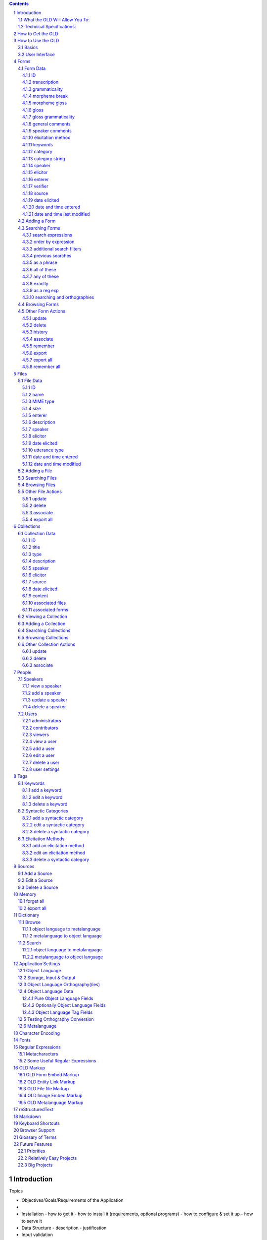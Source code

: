 .. contents::

.. sectnum::


Introduction
================================================================================

Topics

- Objectives/Goals/Requirements of the Application
- 
- Installation
  - how to get it
  - how to install it (requirements, optional programs)
  - how to configure & set it up
  - how to serve it
- Data Structure
  - description
  - justification
- Input validation
- Data Processing
  - lexical-phrasal form referencing
  - collection-collection referencing
  - image & audio manipulation
  - phonologies, morphologies, corpora & parsers


The Online Linguistic Database (OLD, v. 1.0) is a program for creating web
services that facilitate the collaborative storing, searching and processing of
linguistic fieldwork data.

This document will be of use to anyone wishing to understand the inner workings
of the OLD.  It will be useful, in particular, to (a) system administrators who
want to know how to acquire, configure, install and serve an OLD web service as
well as (b) developers who want to contribute to the code or create user-facing
applications that interact with OLD web services.  Developers will also benefit
from reading the `API`_ documentation.  End users who wish to know more about
the data structures of the OLD or its linguistic analysis and language
processing components will also find this guide helpful.

End users of an OLD-based system will typically interact with an OLD web service not directly
but via a browser-based (or other) application.

An OLD web service is, at its core, a database with a particular schema (data
structure) and an interface for interacting with the data stored in the database.
The features of the OLD include user authentication and authorization, input
validation, data processing and search.

The OLD exposes REST-ful interface styled on the Atom Publishing Protocol.  This
means that all of the "resources" of the OLD (e.g., forms, files, collections,
sources, users, syntactic categories, etc.) are **c**\ reated, **r**\ ead,
**u**\ pdated and **d**\ eleted in a standard way.  The HTTP protocol defines a
small set of "methods" for classifying requests to web servers; relevant to us
here are the POST, GET, PUT and DELETE methods.  Requests to create a new
resource use the POST method, read requests use the GET method, update requests
the PUT method and delete requests the DELETE method.  The table below
illustrates this pattern for the forms resource.

+-------------+----------------+----------------------------------+---------------------------+
| HTTP Method | URL            | Effect                           | Parameters                |
+=============+================+==================================+===========================+
| POST        | /forms         | Create a new form                | JSON object               |
+-------------+----------------+----------------------------------+---------------------------+
| GET         | /forms         | Read all forms                   | optional GET params       |
+-------------+----------------+----------------------------------+---------------------------+
| GET         | /forms/id      | Read form with id=id             |                           |
+-------------+----------------+----------------------------------+---------------------------+
| GET         | /forms/new     | Get data for creating a new form | optional GET params       |
+-------------+----------------+----------------------------------+---------------------------+
| GET         | /forms/id/edit | Get data for editing form id     | optional GET params       |
+-------------+----------------+----------------------------------+---------------------------+
| PUT         | /forms/id      | Update form with id=id           | JSON object               |
+-------------+----------------+----------------------------------+---------------------------+
| DELETE      | /forms/id      | Delete form with id=id           |                           |
+-------------+----------------+----------------------------------+---------------------------+

Assuming an OLD web service served at http://www.xyz-old.org, an HTTP request to
http://www.xyz-old.org/forms with method POST would result in the system
attempting to create a new linguistic form in the database using the data passed
as JavaScript Object Notation (JSON) in the body of the request.  If the input
data are valid, the system will respond with a JSON representation of the form
with additional (server-generated) attributes (e.g., datetimeModified) included.
If the input data are invalid (or if the user was not authorized to create a
form or some other error occured), the system will respond with an HTTP error
status code and a JSON object in the response body that gives more information
about the error.

As a general rule, the OLD communicates via JSON.  JSON is a widely-used
standard for converting certain data types and (nested) data structures to and from
strings.  Strings, numbers, arrays (lists) and associative arrays (dictionaries)
can all be serialized to a JSON string.  For example, a Python dictionary, i.e.,
a set of key/value pairs such as `{'transcription': 'dog', 'gloss': 'chien'}`
when converted to JSON would be `'{"transcription": "dog", "gloss": "chien"}'`.
In most cases, when an OLD web service requires user input, that input will be
expected to be JSON in the request body.  (In contrast to POST, PUT and DELETE
requests, HTTP GET requests do not, canonically, possess contentful request
bodies; therefore, when optional parameters are permissible on such requests,
the OLD will expect GET parameters in the URL string.)

The application logic of the OLD is written in Python (2.6).  The system uses
the Pylons (1.0) web framework.  Pylons facilitates parsing of HTTP requests and
generation of HTTP responses.  It advocates a Model-View-Controller architecture
where, in the context of the OLD, each resource possesses a model, which governs
the storage and retrieval of a persisted object or resource (e.g., a linguistic
form), as well as a controller, which generates responses to user requests, i.e.,
controls authentication, input validation, data processing, etc.

OLD objects are stored in a relational database.  The system has been tested on
both MySQL and SQLite, though the latter is not suited to a concurrent multi-
user production environment.  The system uses SQLAlchemy (a python module) to
map Python objects to relational database tables.  The FormEncode Python module
is used to validate user input.

The OLD prescribes a particular data structure for organizing linguistic
fieldwork data.  The three core objects are forms, files and collections.  In
brief, forms are textual representations of language data (e.g., morphemes,
words, phrases, sentences)



The OLD prescribes a particular
data structure or schema for linguistic fieldwork data; it validates user input
against that schema and

A web service is a web-based application
that, unlike a traditional web application, does not require a particular user
interface.  An OLD web service can be accessed via a browser-based application,
a traditional desktop application, an application on a mobile device, a command
line application or even another web application.  As long as the front-end
application can send and receive JSON (JavaScript Object Notation) using the
HTTP protocol and store cookies, the OLD will happily interact with it.

    Note that this is a break from previous versions of the OLD.  In versions 0.1
    through 0.2.7, the OLD was a traditional web application, i.e., it served HTML
    pages as user interface and expected user input as HTML form requests.

The OLD exposes REST-ful interface styled on the Atom Publishing Protocol.  This
means that all of the "resources" of the OLD (e.g., forms, files, collections,
sources, users, syntactic categories, etc.) are **c**\ reated, **r**\ ead,
**u**\ pdated and **d**\ eleted in the same way.  The HTTP protocol defines a
small set of "methods" for classifying requests to web servers; relevant to us
here are the POST, GET, PUT and DELETE methods.  Requests to create a new
resource use the POST method, read requests use the GET method, update requests
the PUT method and delete requests the DELETE method.  The table below
illustrates this pattern for the forms resource.

+-------------+----------------+----------------------------------+---------------------------+
| HTTP Method | URL            | Effect                           | Parameters                |
+=============+================+==================================+===========================+
| POST        | /forms         | Create a new form                | JSON object               |
+-------------+----------------+----------------------------------+---------------------------+
| GET         | /forms         | Read all forms                   | optional GET params       |
+-------------+----------------+----------------------------------+---------------------------+
| GET         | /forms/id      | Read form with id=id             |                           |
+-------------+----------------+----------------------------------+---------------------------+
| GET         | /forms/new     | Get data for creating a new form | optional GET params       |
+-------------+----------------+----------------------------------+---------------------------+
| GET         | /forms/id/edit | Get data for editing form id     | optional GET params       |
+-------------+----------------+----------------------------------+---------------------------+
| PUT         | /forms/id      | Update form with id=id           | JSON object               |
+-------------+----------------+----------------------------------+---------------------------+
| DELETE      | /forms/id      | Delete form with id=id           |                           |
+-------------+----------------+----------------------------------+---------------------------+






The OLD is a Python/Pylons program that 

The OLD is a web application designed to be used by a group of individuals in
order to document, analyze and learn a particular natural language.

As a linguistics PhD student whose research involves the documentation and
analysis of understudied languages, I was originally motivated to create the
OLD because I saw a lack of open source, cross-platform and multi-user database
applications suitable for documenting linguistic data.  The OLD is my effort to
fill that void.

What the OLD Will Allow You To:
-------------------------------

- build a collaborative and ever-growing online database of linguistic data on a
  particular language
- create a dictionary-like interface to your language data
- organize your linguistic data into an intelligent structure
- perform powerful searches on your data, utilizing regular expressions and
  boolean operators with multiple restrictors on multiple fields
- export data to a variety of formats (plain text, XML, LaTeX)
- incorporate non-textual data types (audio/video/images as recordings or
  stimuli) and specify the relationships between textual and non-textual data
  types
- document multi-sentence texts such as stories or records of elicitations
- collaborate and share data with other researchers authorized to use your OLD
  application
- control access to your data via password-protected accounts for registered
  users

Technical Specifications:
-------------------------

- programming language is Python (2.6), using the Pylons (0.9.7) web framework
- model is a relational database (usually MySQL or SQLite) abstracted by
  SQLAlchemy
- user interface is HTML, CSS and Javascript


How to Get the OLD
==================

The OLD is open source software licensed under the GPL.  That means you can
download it, use it and alter its source code, but you cannot sell it for profit.

The web page of the OLD is www.onlinelinguisticdatabase.org_ and the source code
is hosted on Google Code's Project Hosting
(`code.google.com/p/onlinelinguisticdatabase`_).

In order to create an OLD application, you must download the OLD, install it
on a server and customize it to suit the requirements of your language.  It is
possible to install the OLD on, and run/test it from, your own computer without
the need for a server.

The OLD web page provides instructions on downloading the OLD and setting up a
language-specific OLD application.


How to Use the OLD
==================

This section describes how to use an OLD application, i.e., how to add,
structure, search for, export, and otherwise interact with language data.

Basics
------

At the heart of the OLD are three types of entity: Forms, Files and Collections.

..  figure:: /images/OLD_structure.jpg
    :width: 500 px
    :alt: the three entities of the OLD

    The three entities of the OLD

A Form is a morpheme, word, phrase or sentence of the object language.  Forms
minimally consist of a transcription and a gloss (i.e., translation in the
metalanguage).  Optional data include a morphemic analysis, general comments,
date elicited, etc.  As the diagram indicates, a Form may be associated to
(i.e., reference or point to) one or more Files (see below).

A File is an audio, image, video, or text file.  A File could represent a
recording of an utterance, a depiction of a context, or a stimulus used in
elicitation.

A Collection is an ordered list of Forms.  A Collection might represent a story
or a record of an elicitation or any other multi-sentence (and therefore
multi-Form) piece of discourse.  Like a Form, a Collection can be associated
to one or more Files.

Interacting with an OLD application typically involves creating, searching for
or updating a Form, File or Collection.  Other common actions include adding or
modifying people (users or speakers), tags (keywords, syntactic categories or
elicitation methods) or sources.


User Interface
--------------

The primary menu contains the database, dictionary, help and settings options.

The contents of the secondary menu depend on the currently active primary menu
option.  When the database option is active in the primary menu, the secondary
menu contains the people, tags, sources and memory options.  When the dictionary
option is active, the secondary menu contains browse and search options.  The
help and settings primary menu options make the secondary menu disappear.

The side menu contains links to common actions on OLD entities, namely adding
and searching for Forms, Files and Collections.

..  figure:: /images/OLD_interface.png
    :width: 500 px
    :alt: the basic OLD interface

    The basic OLD interface


Forms
=====

As stated above, a Form is a grouping of data that are about a morpheme, word,
phrase or sentence of the object language.

Form Data
---------

This subsection describes the types of data that comprise a Form.  In the
context of the relational database model, these types of data are the columns of
the Form table.

ID
++

The ID is a unique integer assigned by the RDBMS to each Form upon creation.
Knowing the ID of a Form comes in handy when you want to associate that Form to
a Collection.  It is also good to know for when you want to quickly access a
Form.

For example, enter "domain_name/form/view/11" (where
"domain_name" is your OLD application's domain name, e.g., "www.old.org") in
your browser's address bar to view form with ID 11.

You can also enter a comma-separated list of Form IDs to quickly access several
Forms: "domain_name/form/view/11,12,13,14"

transcription
+++++++++++++

The transcription is a textual representation of the sound of a Form.

A transcription is an object language string and as such it should be written
using the graphs of the input orthography.  (If not specified in the current
user's settings, the input orthography is the default input orthography
specified in the application settings.)  Before being stored in the database,
the transcription will be converted from the input orthography to the
storage orthography.

The recommended position of the transcription along the "broad-narrow"
"phonetic/phonemic" spectrum should be stated in your particular OLD
application's help section.

A multi-sentence discourse should not be entered as a single form, but as
multiple Forms, grouped together and ordered into a Collection.

It is recommended that transcriptions contain only the following (strings of)
characters:

- graphs from the input orthography
- standard punctuation: " ' ( ) ! ? , ; :

(In future versions of the OLD, functionality may be created that
would output a warning after, or even disallow, entry of transcriptions
violating these conditions.)

grammaticality
++++++++++++++

The grammaticality indicates whether a particular object language Form is
grammatical (), ungrammatical ('\*') or questionable ('?').  (Either more
grammaticality options should be added as standard or
administrators/contributors should be able to customize the forced-choice
grammaticality field.)

When adding a Form, grammaticality judgments should not be indicated in the text
of the transcription.  Instead, use the forced choice select field to the left
of the transcription input field.

morpheme break
++++++++++++++

The morpheme break field contains a morphological analysis of the form.  The
system is currently preset to expect '-' and '=' as morpheme delimiters and ' '
as the word delimiter, but this could/should be made customizable on an
application-specific basis.

The morpheme break field may or may not be specified as an object language
string field.  Such specification is made by administrators in the application
settings page.  If the morpheme break field is set up as an object language
string field, then morpheme break input will be converted to the storage
orthography for storage and converted to the output orthography for display
(just like the data in the transcription field.)  If the morpheme break field is
not set up as an object language string field, then no conversion will be
applied.

Whenever a Form is entered or updated, the OLD attempts to identify all of that
Form's morpheme-gloss pairs and searches for matches in existing Forms.  If one
or more matches are found, then the morpheme and its gloss are displayed as HTML
links the match(es).  This allows users to immediately see the extent to which
their morphological analyses are consistent with the rest of the data in the
system.

To understand this morphological linking in detail, imagine an OLD application
containing the following two Forms:

==============  ==============
ID              1
transcription   chien
morpheme break  chien
morpheme gloss  dog
gloss           dog, mutt
==============  ==============

==============  ==============
ID              2
transcription   s
morpheme break  s
morpheme gloss  plrl
gloss           plural marker
==============  ==============

Now, when the following Form is entered,

==============  ==============
transcription   chiens
morpheme break  chien-s
morpheme gloss  dog-PL
gloss           dogs
==============  ==============

the system identifies the following morpheme-gloss pairs ('chien'-'dog' and
's'-'PL').  It first searches the database for a Form with 'chien' as its
morpheme break value and 'dog' as its morpheme gloss value.  It finds such a
match in Form 1 and as a result it displays both 'chien' and 'dog' in our newly
entered Form as links to Form 1.  The link is displayed in blue font to indicate
a perfect match.

Its second search is for a Form with 's' as its morpheme break value and 'PL' as
its morpheme gloss value.  A match is found in Form 2, but it is partial because
the morpheme gloss value of Form 2 is 'plrl' and not 'PL'.  Therefore, 's' in
our new Form will be displayed as a green link (green to indicate a partial
match) to Form 2 and 'PL' will not be displayed as a link.

morpheme gloss
++++++++++++++

The morpheme gloss field should contain a gloss in the metalanguage for each
object language morpheme listed in the morpheme break field.  The same
delimiters should be used between the morpheme glosses as were used between the
morphemes in the morpheme break line.

Researchers of an OLD application might want to work toward a consensus on how
morphemes should be glossed.

Morpheme glosses will be displayed as links to matching Forms in the manner
described above in the section on morpheme breaks.

gloss
+++++

The gloss is a translation of the Form into the metalanguage.  When the Form
represents a spatio-temporally located utterance, whenever possible the gloss
should be something that the speaker offered, or would at least consent to, as a
translation.

The OLD allows multiple (up to four) glosses for a single Form.  Each gloss has
its own gloss grammaticality field.  This makes it possible to document a Form
as compatible with certain glosses but not with others.  For example, a form
about the French word 'banque' might have 'bank (financial institutition)' as
its first gloss and '\*riverbank' as its second gloss.

gloss grammaticality
++++++++++++++++++++

As discussed in the gloss section above, each gloss may have its own
grammaticality.  This grammaticality indicates the acceptability of the Form
with a particular translation into the metalanguage.  At present, the OLD allows
three choices: compatible (''), incompatible ('\*') and questionable ('?').

general comments
++++++++++++++++

The general comments field is intended to contain notes pertaining to the Form
in question.  If you don't know where else to document something about a Form,
enter it in the general comments field.

speaker comments
++++++++++++++++

The speaker comments field is intended to contain quotations (or paraphrases)
from the speaker of a particular Form.  Often a comment from the speaker is
not appropriate as a gloss yet it contains valuable information about some
aspect of the Form.

elicitation method
++++++++++++++++++

The elicitation method refers to the means via which a particular Form was
obtained.  Often, for example, it is useful to know whether the speaker
translated a metalanguage utterance of the elicitor, or described a visually
represented context or judged the grammaticality of an object language utterance
made by the elicitor, or whether the Form was obtained in some other manner.

The elicitation method field is a forced-choice user-populated field.  That is,
researchers must choose from a list of possible elicitation methods, but that
list can be modified by researchers.  By default there are no elicitation
methods predefined by an OLD application.  Users must click on "database" in the
primary menu and then "tags" in the secondary menu in order to add (or possibly
update) the list of elicitation methods.  (See the elicitation methods section).
The intention behind forced-choice user-populated fields is to encourage intra-
and inter-user consistency.

keywords
++++++++

Keywords provide users with a general-purpose way of tagging Forms.  A single
Form may be associated to zero, one or many keywords.  Keywords are defined by
users of the OLD application in question.  Click on "database" in the primary
menu and then "tags" in the secondary menu to add new keywords. 

category
++++++++

The category refers to the syntactic or morphological category of the Form.
Like elicitation method, category is a forced-choice user-populated field which
is initially empty in a new OLD application.  Researchers can add new categories
(e.g., S, N, V, A, Adv, etc.) by clicking on "database" in the primary menu and
"tags" in the secondary menu.  (See the category section.)

category string
+++++++++++++++

The category string is a string representing the morpho-syntactic categories of
the morphemes within the Form.  This string is generated by the system based on
the morpheme break and morpheme gloss data entered by the user.  For example,
suppose that the following form has just been entered.

==============  ==============
transcription   chiens
morpheme break  chien-s
morpheme gloss  dog-PL
gloss           dogs
==============  ==============

Suppose further that when the system searches for the morpheme-gloss pairs
'chien'-'dog' and 's'-'PL' it finds and exact match for each.  In that scenario,
the categories of the 'chien'-'dog' and 's'-'PL' Forms (lets say they are 'N'
and 'Agr') will be used to generate the category string of 'chiens' and the
result will be 'N-Agr'.

When an OLD application contains many Forms whose morpheme break and morpheme
gloss fields are consistent with the system's own lexical Forms, many category
strings will be generated.  When this is the case, users can search the category
strings to reveal high-level morpho-syntactic patterns.

speaker
+++++++

The speaker is the individual who uttered the object language token that the
Form represents.  To view the list of speakers documented in an OLD application,
click on "database" in the primary menu and "people" in the secondary menu.
Both administrators and contributors may add new speakers to the system (see the
speaker section).

elicitor
++++++++

The elicitor is the researcher who elicited the Form, that is, the person who
recorded and/or transcribed the utterance of a speaker.  Entering an elicitor
involves choosing from a list of people registered as researchers for the OLD
application in question.  To view the list of registered researchers of an OLD
application, click on "database" in the primary menu and "people" in the
secondary menu.

enterer
+++++++

The enterer field is automatically populated with the name of the OLD researcher
who is adding the Form.  In order to add a Form, a person must be logged in to
the OLD application.

verifier
++++++++

The verifier of a Form is another (perhaps more experienced) researcher who has
already elicited a near-identical utterance and wants to indicate her agreement
about the accuracy of the first researcher's documentation of that utterance.
(The verifier field might be seldom used in practice...)

source
++++++

This category refers to the textual source of a Form, if applicable.
Researchers can add new sources by clicking on "database" in the primary menu
and "sources" in the secondary menu.

date elicited
+++++++++++++

The date when the Form was elicited (if applicable) is documented in the date
elicited field in mm/dd/yyyy format.

date and time entered
+++++++++++++++++++++

The date and time when the Form was entered into the OLD application is
automatically generated upon entry by the system.

date and time last modified
+++++++++++++++++++++++++++

The date and time when the Form was last updated (modified) is automatically
generated by the system during each update.


Adding a Form
-------------

To add a Form, click on "add" under "forms" in the side menu or use the keyboard
shortcut "a".

Users can press the tab button to focus each of the fields in top-to-bottom,
left-to-right order.  If more than one gloss needs to be added, click on the "+"
button to the right of the first visible gloss field.  The only mandatory fields
are the transcription and gloss fields.  Once all necessary data has been
entered, click the "Add Form" button at the bottom of the page.
 
Some general guidelines for entering Forms:

- in the transcription field, only use the characters (or character sequences)
  specified in the input orthography (plus standard punctuation).  Remember,
  a user can specify her own input orthography and said orthography may differ
  from the system-wide default input orthography.
- in the morpheme break field, only use the characters (or character sequences)
  specified in the input orthography of your OLD application plus standard
  punctuation and morpheme delimiters.  (This assumes your OLD application is
  treating morpheme break data as strings of the object language; see the XXX
  section for details.)
- try to be consistent in your transcriptions, your spelling of morphemes and
  your spelling of glosses, if not with the practice of other users, then at
  least with your own past practice; such consistency will help you (and others)
  to find quickly the data you need
- if you forget how a morpheme or gloss has been transcribed, open a Form search
  page in a new browser window/tab and search for your morpheme/gloss to find
  out past spellings (hint: it is often useful to have serveral OLD browser tabs
  open at once)
  
What to do if the database already contains a Form very similar to the one you
are about to add:

- if your Form represents a recording of an utterance event, it is usually best
  to enter your Form despite the quasi-duplication it will cause
- if your Form represents an abstraction (e.g., a morpheme or word), then it is
  usually best to not enter a duplicate Form


Searching Forms
---------------

The OLD allows you to perform powerful searches on your Form data.  The
screenshot below shows the OLD Form search page.

..  figure:: /images/OLD_form_search.png
    :width: 500 px
    :alt: screenshot of the OLD Form search page

    The standard OLD Form search page

search expressions
++++++++++++++++++

Users can enter one or two search expressions and these expressions can be
coordinated via conjunction ('and'), disjunction ('or') or negated conjunction
('and not').

Each search expressions is comprised of (i) a text input field (ii) a search
type select field and (iii) a search location select field.

The text input field is where one enters the pattern that the result data must
match.

The search type select field indicates the way in which the search is to
be implemented.  The search type options are 'as a phrase', 'all of these',
'any of these', 'as a reg exp' and 'exactly'.  These will be discussed in more
detail below.

The search location select field lists options for where (i.e., which column of
the Form table) the system should look to match the pattern.  The search
location options are 'transcription', 'gloss', 'morpheme break', 'morpheme
gloss', 'general comments', 'speaker comments', 'syntactic category string' and
'ID'.

order by expression
+++++++++++++++++++

The order by expression allows one to state the order in which the matching
results should be returned.  One thing to note about the order by expression is
that it will (probably) not order your results according to the order of graphs
in the orthography specified in your OLD application settings.  The order by
expression uses the code points (in utf-8 encoding) of the characters in order
to determine order.  If your orthography contains characters outside of the 26
standard English ones, then the code points of those characters will likely be
quite high and those characters will be understood by the system as coming after
'z'.

additional search filters
+++++++++++++++++++++++++

Additional search filters can be added to your search by clicking on the '+'
button next to 'additional search filters'.  Here one can further refine a
Form search by putting conditions on the speaker, elicitor, enterer, verifier,
source, grammaticality, gloss grammaticality, elicitation method, (syntactic)
category, keywords, date elicited, date entered and/or date modified.

previous searches
+++++++++++++++++

One can repeat or make modifications to a previous search by clicking
on the "previous searches" button at the bottom of the Form search page.  The
OLD keeps a record of each user's last ten searches and displays them when this
button is clicked.  When a past search is clicked, the search Form is returned
with the appropriate fields set so that clicking "Search Forms" will repeat the
search.  This functionality is good for repeating searches as well as for making
modifications to previous searches without having to re-enter all the search
criteria.

The following subsections describe how to use each of the different search types
available in a search expression.

as a phrase
+++++++++++

The 'as a phrase' search type option causes the system to return all forms where
the search location contains the specified search term as a substring.  Thus,
searching for the pattern 'the' as a phrase in the transcription field will
return all Forms where the string 'the' is in the transcription, e.g., 'the
dog', 'they left', 'another thing', etc.

all of these
++++++++++++

The 'all of these' search type option causes the search pattern to be split by
whitespace into sub-patterns and returns all Forms where the chosen location
contains all of the sub-patterns.  For example, searching for 'the and' with the
'all of these' search type option in the transcription field will return all
Forms where both 'the' and 'and' are in the transcription, e.g., 'the sand',
'the cat and the dog', 'Mandy hit her brother', etc.

any of these
++++++++++++

The 'any of these' search type option causes the search pattern to be split by
whitespace into sub-patterns and returns all Forms where the chosen location
contains any of the sub-patterns.  For example, searching for 'the and' with the
'any of these' search type option in the transcription field will return all
Forms where either 'the' and 'and' are in the transcription, e.g., 'the dog',
'Mandy ran', 'John and Mary smiled', 'other people', etc.

exactly
+++++++

The 'exactly' search type option returns all Forms where the selected search
location contains nothing but the search pattern.  For example, searching for
'dog' in the transcription with 'exactly' as the search type option will return
all Forms where the transcription value contains the string 'dog' and nothing
else.

as a reg exp
++++++++++++

The 'as a reg exp' search type option causes the search term to be interpreted
as a regular expression.  Regular expressions use a certain syntax which allows
you to specify complex patterns.  For example, using regular expressions one
could search for the word 'the' and avoid matching 'other' or 'they' or one
could search for strings that begin with 't'.  Regular expression searches are
very powerful but require learning a bit of the regular expression syntax.  See
the `Regular Expressions`_ section for more details.

searching and orthographies
+++++++++++++++++++++++++++

The text input of a search expression whose location is transcription (or
morpheme break, depending on the system settings) will be converted from the
input orthography to the storage orthography before the query is performed.


Browsing Forms
--------------

There are two ways to browse all forms:

1. Click on "forms" in the side menu.  This will return all Forms in the
   database, ordered by transcription ascending.

2. Enter an empty search, i.e., just go to the Form search page and hit enter
   or click on "Search Forms".  This method allows you to change the default
   ordering

(You can also browse forms via the dictionary interface to the database (see the
Dictionary_ section).  However, the dictionary lists only those Forms whose
transcriptions contain no white space.)

Other Form Actions
------------------

Beneath each Form are six buttons used to perform actions related to that Form:
'update', 'delete', 'history', 'associate', 'remember' and 'export'.

..  figure:: /images/OLD_form_example.png
    :width: 500 px
    :alt: example of how an OLD Form is displayed

    An example Form showing the six action buttons

update
++++++

Clicking on the update button brings up the update Form page which looks almost
identical to the add Form page except that the fields are populated with values.

Before a Form is updated, it is first saved in a form_backup table of the
database.  This means that all versions of a Form are recorded.  The history
button (see below) allows one to view the previous versions of a Form.

delete
++++++

The delete button deletes a Form, i.e., removes it from the form table of the
database.  If one clicks the delete button, a confirm dialog appears in order to
ensure that Forms are not mistakenly deleted.

As with the update action, before a Form is deleted it is saved in the
form_backup table of the database.  This means that a mistakenly deleted Form
can be restored.  (But this requires advanced knowledge of the system...)

history
+++++++

The history button reveals the Form followed by its previous versions, ordered
by newest to oldest.  Thus, if a Form has been changed, one can see how it used
to be and change it back if desired.

(It might be useful to have "revert" buttons next to each previous version.  It
might also be useful to use string comparisons and highlighting to illustrate
the exact nature of the changes.)

associate
+++++++++

The associate button directs to the associate Form page which allows one to
associate the Form to one or more Files by entering one or more comma-separated
File IDs in a text input field.  Associated Files appear beneath the Form
data when the Form is displayed.

remember
++++++++

Clicking the remember button causes the Form to be remembered in the current
user's Memory.  Memory is simply a user-specific ordered list of references to
Forms.  See the Memory_ section.

export
++++++

The export button brings up the export options page.  This page provides a
number of export types.  At the time of writing, there are these 7:

1. transcription only (.txt)
2. transcription and gloss
3. interlinear gloss text
4. interlinear gloss text +
5. tab-delimited: everything
6. XeLaTeX IGT (Covington)
7. XeLaTeX IGT (Covington) +
8. XeLaTeX IGT (Covington) ++

Choosing an option and clicking "Export" will generate an export file and return
the export complete page with a link for downloading your generated export file.

New export options can be created with a minimal amount of coding.  Let the
developer know what kind of export file you want to generate and he may try to
implement it.  (Better yet, study the lib/exporter.py module and write your
own exporter object based on the examples therein -- and don't forget to share.)

export all
++++++++++

When the results of a Form search are displayed, an 'export all' button appears
in the upper left portion of the page.  Clicking this button brings up the
export page where one can choose the export type (see above).  Export all works
just like export except that in this case the output can contain data from more
than one Form.

remember all
++++++++++++

When the results of a Form search are displayed, a 'remember all' button appears
in the upper left portion of the page.  Clicking this button will put all the
search results into the current user's memory (see Memory_)


Files
=====

An OLD File is a grouping of data about a digital file.  The file is uploaded to
an OLD application and data about the file (such as its name, type and size) are
inferred in the process.  Other data (such as a description) may be entered by
the user.

File Data
---------

This section describes the type of data that comprise an OLD File.

ID
++

The ID of a File is a unique integer automatically generated by the database.
Knowing the ID of a File can be useful when you want to search for it, associate
it to a Form or Collection or when you want to quickly view a certain file (just
enter enter "domain_name/file/view/1" in your browser's address bar to view the
File with ID 1).

name
++++

The name of the uploaded file becomes the name of the OLD File.  If the system
already contains a file with that name, a digit is appended to the file name and
incrememted until a unique name is arrived at.

MIME type
+++++++++

The MIME type of an OLD File is inferred from the a uploaded file.  The MIME
type is a string that indicates whether the file is text, an image, a video, a
sound file, a PDF, a Word document, etc.  For more details, see the `MIME type
Wikipedia entry`_

size
++++

The size of the OLD File is the size of the uploaded file.

enterer
+++++++

The enterer is automatically added as a reference to the user who entered the
File.

description
+++++++++++

The description is a general-purpose string of text entered by the user.  The
description might contain information about what happens on an audio/video
recording or what a certain audio/video/image stimulus was designed to elicit.

speaker
+++++++

If a File is about a recording of a linguistic event, the speaker field can be
used to indicate who was speaking the object language during the recording.

(Functionality should probably exist to associate more than one speaker to a
File...)

elicitor
++++++++

If a File is about a recording of a linguistic event, the elicitor field can be
used to indicate the researcher who was eliciting during the recording.

date elicited
+++++++++++++

If a File is about a recording of a linguistic event, the date when the
recording was made can be entered in the date elicited field in mm/dd/yyyy
format.

utterance type
++++++++++++++

If a File is about a recording of a linguistic event, then one can choose one of
the following four options for utterance type:

1. None: the type of utterance is left unspecified (the default)
2. Object Language Utterance: the recording contains only utterances of the
   object language
3. Metalanguage Utterance: the recording contains only utterances of the
   metalangauge
4. Mixed Utterance: the recording contains utterances of both the object
   language and metalanguage

(Choosing the appropriate utterance type for a File representing a recording will
be useful for certain planned OLD features, e.g., language learning games that
might play a recording of an object language utterance and have players try to
guess the meaning.)

date and time entered
+++++++++++++++++++++

When a File is added, the system automatically records the date and time the
File was entered.

date and time modified
++++++++++++++++++++++

When a File is updated, the system automatically records the date and time in
the date and time modified field.


Adding a File
-------------

To add a File, go to 'add' under 'files' in the side menu (or use the keyboard
shortcut 'q').  Adding a File requires that you upload a digital file to the OLD
application.  Just click on the 'browse' button and choose a file from your file
system. After choosing the correct file, click the 'Add File' button at
the bottom of the page.

One may also optionally add a description, specify a speaker, an elicitor, a
date elicited and/or an utterance type.

An OLD application will accept for upload digital files with the following MIME
types:

- text/plain (plain text)
- application/x-latex (LaTeX document)
- application/msword (MS Word document) 
- application/vnd.oasis.opendocument.text (Open Document Format)
- application/pdf (PDF)
- image/gif
- image/jpeg
- image/png
- audio/mpeg
- audio/ogg
- audio/x-wav
- video/mpeg
- video/mp4
- video/ogg
- video/quicktime
- video/x-ms-wmv

Searching Files
---------------

The File search page is very similar to the Form search page (see
`Searching Forms`_).  Note the following differences:

- Files and Forms have different search location options.  Currently one can
  search Files by name, description and ID.
- Files do not have previous searches functionality
- Files have different additional search filters; note in particular the
  MIME type (see `MIME type`_) and size filters

To search for a File, click on 'search' under 'files' in the side menu or use
the keyboard shortcut 'w'.


Browsing Files
--------------

To browse all Files, click on 'files' in the side menu or use the keyboard
shortcut 'r'.  To browse all Files in a particular order, perform an empty File
search and alter the order by expression as appropriate.

Other File Actions
------------------

When a File is displayed, three action buttons appear at the bottom: 'update',
'delete' and 'associate'.

..  figure:: /images/OLD_file_example.png
    :width: 500 px
    :alt: example of how an OLD File is displayed

    An example File showing the three action buttons

update
++++++

Clicking on the update button displays the File update page which looks very
similar to the File add page except that some of the fields may contain data and
the uploaded digital file cannot be changed.  Make changes and click 'Save
Changes'.

delete
++++++

The delete button will both delete the data about the File from the database as
well as remove the appropriate digital file form the OLD application's 'files'
directory.  A confirm dialog appears in order to ensure that Files are not
mistakenly deleted.

associate
+++++++++

The associate button brings up the associate File page which allows one to
associate the File to one or more Forms.  Just enter the IDs (comma-separted) of
all Forms that should be associated to the File in question.

export all
++++++++++

When the File search results are displayed, there is a button near the top left
of the page labelled 'export all'.  Clicking on this button will create an
archived folder (.zip) containing the digital files corresponding to the result
Files.  The page displayed will contain a link to the archived folder and a
listing of its contents.  Click on the link to download the archived folder.


Collections
===========

Collections represent stories, records of elicitations, conversations or any
other multi-sentence discourse.  At its core, a Collection is a set of ordered
references to OLD Forms.  A Collection may also be associated to zero or more
Files (e.g., recordings of an entire story or elicitation session).

Collection Data
---------------

ID
++

The ID is a unique integer assigned by the RDBMS to each Collection upon
creation.  Knowing the ID of a Collection comes in handy when you want to
quickly access a Collection: enter 'domain_name/collection/view/1' to view the
Collection with ID 1.

title
+++++

The title is a name for your Collection.  This field is mandatory.

type
++++

The type indicates what the Collection represents.  At present there are four
possible Collection types: story, discourse, elicitation and other.

description
+++++++++++

The description contains general-purpose textual data describing the Collection.

speaker
+++++++

If the Collection has a speaker, use this field to reference an OLD speaker for
the Collection.

elicitor
++++++++

The elicitor field references the name of the researcher who elicited the
Collection, if appropriate.

source
++++++

If the Collection is from a textual source, one should use the source field to
make the reference.

date elicited
+++++++++++++

The date the Collection was elicited in mm/dd/yyyy format.

content
+++++++

The content of the Collection is a string of text.  That string can contain the
following types of markup:

- `OLD Form Embed Markup`_
- `OLD Entity Link Markup`_
- reStructuredText_

Consider the following example Collection content::

    Elicitation About Dogs
    ======================
    
    The following sentence shows A, B and C.
    
    form[1]
    
    The above sentence was extracted from the audio recording in file(7)
    
    The following sentence shows X and Y.
    
    form[2]

    Compare this discourse to that in collection(2)
    
    The end.

The line underlined with '='s will be displayed as a level-one HTML header
and lines of text surrounded by blank lines will be displayed as HTML paragraphs
(see reStructuredText_).  Depending on the data in Forms 1 and 2, this content
will be rendered similar to below:

..  figure:: /images/OLD_collection_content.png
    :width: 500 px
    :alt: example Collection content

    Illustration of how the content of a Collection is rendered

Notice the following: 'form[71]' and 'form[72]' generate representations of the
appropriate forms; '# Elicitation About Dogs' has been rendered as a header; and
'file(7)' and 'collection(2)' have generated as links to the File 7 and
Collection 2 respectively.

When adding content to (or altering the content of) a Collection, there is a
button labelled 'insert contents of memory'.  Clicking this button will append
to the content text a list of references to each Form in the user's memory.  It
is often convenient to gather relevant Forms into memory and then save them as
a Collection using this functionality.

associated files
++++++++++++++++

Collections can be associated to zero or more Files.  To associate Files to a
Collection, use the 'associate' button that appears when a Collection is
displayed.

associated forms
++++++++++++++++

Collections can be associated to zero or more Forms.  The Forms associated to a
particular Collection are those referenced in the content field of the
Collection.

Viewing a Collection
--------------------

The content of a Collection can be displayed in three ways: long, short and
columns.  Long view displays the embedded Forms of a Collection's content just
as Forms are displayed by default, i.e., in interlinear gloss format with all of
their data visible.  Short view displays only the transcription and glosses of
embedded Forms.  Columns view is different from long and short in that the
embedded Forms are displayed but any prose or other markup is not displayed.
Columns view lists the Forms in a two-column table with the transcription on the
left and glosses on the right.


Adding a Collection
-------------------

To add a Collection, click 'add' under 'collections' in the side menu or use the
keyboard shortcut 'z'.

The only obligatory field in a Collection is the title.  Enter the data as
necessary and format the Collection content_ as described above.  Then click
"Add Collection".

Searching Collections
---------------------

To search Collections, click 'search' under 'collections' in the side menu or
use the keyboard shortcut 'x'.

Searching Collections is nearly identical to the process of searching Forms and
Files.  Refer to the `Searching Forms`_ section for more details.

Browsing Collections
--------------------

To browse all Collections, click 'collections' in the side menu or use the
keyboard shortcut 'c'.

Other Collection Actions
------------------------

When a Collection is displayed, three buttons appear: 'update', 'delete' and
'associate'.

update
++++++

The update button directs to the update Collection page which allows users to
alter the Collection's data.  Unlike with Forms, there is currently no
collection_backup table to store previous versions of Collections.

delete
++++++

The delete button destroys the Collection.  Unlike when deleting Forms, deleted
Collections are not backed up in a collection_backup table.

associate
+++++++++

The associate button allows users to associate one or more Files to the
Collection by entering a list of one or more comma-delimited File IDs.


People
======

The 'people' section lists information about the OLD entities representing
individuals, i.e., speakers and users.  To view the people of an OLD
application, click 'database' in the primary menu and 'people' in the secondary
menu (or use the keyboard shortcut 'p').

Speakers
--------

Speakers are the consultants/colleagues who speak the object language and have
been kind enough to share their knowledge with the researchers who study and
document their language.

In order to document the speaker of a Form, File or Collection, that speaker
must first be represented as an OLD speaker entity.  The addition (or updating)
of a speaker immediately results in that speaker being available in the speaker
fields of Forms, Files and Collections.

view a speaker
++++++++++++++

To view a speaker, click on the speaker's name in the speakers table of the
people page.

add a speaker
+++++++++++++

Users (administrators and contributors) can add a new speaker by clicking the
'add' button.  A new speaker requires at least a first name and a last name.

If the object language has dialects, specifying the dialect spoken by the
speaker may be useful when other researchers are trying to interpret your data.

The page content section contains the text of the speaker's OLD web page.
reStructuredText_ syntax can be used to format the speaker's web page.  The page
content might include detailed information about the speaker's biography and
proficiency with the object language.

update a speaker
++++++++++++++++

To update the data about a speaker, click on the speaker's name in the speakers
table of the people page and click the 'edit' button.

delete a speaker
++++++++++++++++

To delete a speaker, click on the speaker's name in the speakers table of the
people page and click the 'delete' button.  A confirmation dialog will arise to
ensure that speakers are not mistakenly deleted.  As a speaker may be referenced
by multiple OLD entities (some of them possibly entered by other users),
consider carefully the possible ramifications before deleting a speaker.


Users
-----

Users are the individuals who are authorized to access a particular OLD
application.  The list of users determines the individuals available as
enterers, elicitors and verifiers when adding Forms, Files and Collections.

There are three types of users with different levels of authorization:
administrators, contributors and viewers.  The permissions of these user types
are listed below

administrators
++++++++++++++

Administrators are authorized to perform the following actions:

- view and update application settings
- view, add, update and delete users
- view, add, update and delete Forms, Files and Collections
- view, add, update and delete speakers, tags and sources

contributors
++++++++++++

Contributors contribute data to an OLD application.  They are authorized to
perform the following actions:

- update their own user information
- view other users' pages
- view, add, update and delete Forms, Files and Collections
- view, add, update and delete speakers, tags and sources

viewers
+++++++

Viewers can view data in an OLD application.  They are authorized to perform
the following actions:

- update their own user information
- view other users' pages
- view Forms, Files and Collections
- view speakers, tags and sources

view a user
+++++++++++

To view a user, click on that user's name in the users table of the people page.

add a user
++++++++++

Only administrators can add users.  To add a user, click the add button in the
users section of the people page.

New users require a username, a password, a first name, a last name, an email
and a role, i.e., administrator, contributor or viewer.

If appropriate, enter an affiliation, i.e., the name of a university, college,
school, community, organization, etc., with which the user is affiliated.

The personal page content is a string of text that comprises the OLD page of the
user.  The personal page content can contain the following types of markup:

- `OLD Entity Link Markup`_
- `OLD File file Markup`_
- `OLD Image Embed Markup`_
- `reStructuredText`_

edit a user
+++++++++++

Administrators can edit users and users can edit their own user data.  To edit
a user, click the user's name in the users table of the people page and then
click the edit button.

delete a user
+++++++++++++

Only administrators can delete users.  To delete a user, click the user's name
in the users table of the people page and then click the delete button.  A
confirm dialog will be displayed so that users are not mistakenly deleted.

user settings
+++++++++++++

Each user has their own settings page.  To view your settings, click on your
name in the people page and then click the settings button.  At present, one
can set a default view type for Collection contents (see) as well as a mode
(choice of database or dictionary).  (I don't think the mode setting actually
has any effect right now.  Make it do something or remove it!)


Tags
====

Tags are OLD entities which can be used to tag Forms and which are user-defined.
At present, there are three types of tag: keywords, syntactic categories and
elicitation methods.  Users of a particular OLD application can add new tags.
To view the tags, click on 'database' in the primary menu and 'tags' in the
secondary menu (or use the keyboard shortcut 't').

Keywords
--------

Keywords are general-purpose tags that users can define.  A single form can be
associated to multiple keywords.  Some examples of potential keywords: 'SVO',
'passive', 'weak quantifier', etc.

add a keyword
+++++++++++++

To add a new keyword, click the add button under the keywords heading of the
tags page.  A keyword requires a name.  The name is what will be listed in the
keywords field when adding/updating a Form.  Use the optional description field
to describe the keyword in detail.

edit a keyword
++++++++++++++

To edit a keyword, click the name of the keyword in the keywords table of the
tags page and then click edit.  

delete a keyword
++++++++++++++++

To delete a keyword, click the name of the keyword in the keywords table of the
tags page and then click delete.  A confirm dialog will appear to discourage
mistakenly deleting a keyword.  Use caution when deleting a keyword as doing
so will effect Forms associated to that keyword.

Syntactic Categories
--------------------

Syntactic categories are user-definable tags that are intended to be used to
indicate the morphological or syntactic category of the Form.  A Form can only
have one syntactic category.  Some examples of possible syntactic categories:
'S', 'N', 'V', 'Asp', 'Root', 'Agr', etc.

add a syntactic category
++++++++++++++++++++++++

To add a new syntactic category, click the add button under the syntactic
categories heading of the tags page.  A syntactic category requires a name.  The
name is what will be listed in the category field when adding/updating a Form.
Use the optional description field to describe the syntactic category in detail.

edit a syntactic category
+++++++++++++++++++++++++

To edit a syntactic category, click the name of the syntactic category in the
syntactic categories table of the tags page and then click edit.

delete a syntactic category
+++++++++++++++++++++++++++

To delete a syntactic category, click the name of the syntactic category in the
syntactic categories table of the tags page and then click delete.  A confirm
dialog will appear to discourage mistakenly deleting a syntactic category.  Use
caution when deleting a syntactic category as doing so will effect Forms
associated to that syntactic category.

Elicitation Methods
-------------------

Elicitation methods are user-definable tags that are intended to be used to
indicate the manner in which the Form was elicited from a speaker.  A Form can
only have one elicitation method.  Some examples of possible elicitation
methods: 'volunteered form', 'used image stimulus', 'part of a story', etc.

add an elicitation method
+++++++++++++++++++++++++

To add a new elicitation method, click the add button under the elicitation
methods heading of the tags page.  An elicitation method requires a name.  The
name is what will be listed in the elicitation method field when adding/updating
a Form.  Use the optional description field to describe the elicitation method
in detail.

edit an elicitation method
++++++++++++++++++++++++++

To edit an elicitation method, click the name of the elicitation method in the
elicitation methods table of the tags page and then click edit.

delete a syntactic category
+++++++++++++++++++++++++++

To delete an elicitation method, click the name of the elicitation method in the
elicitation methods table of the tags page and then click delete.  A confirm
dialog will appear to discourage mistakenly deleting an elicitation method.  Use
caution when deleting an elicitation method as doing so will effect Forms
associated to that elicitation method.


Sources
=======

A source is an OLD entity representing a textual source, e.g., a book, a
dictionary, a paper, etc.  Both Forms and Collections can have sources.  To view
the sources of an OLD application, click 'database' in the primary menu and then
'sources' in the secondary menu.

Add a Source
------------

To add a source, click the add button in the sources page.  Sources require the
following data: author first name, author last name, year of publication and
title.  Optional data include a full bibliographic reference for the source and
the ID of an OLD File representing a digital copy of the source.

Edit a Source
-------------

To edit a source, click the name of the source in the sources table of the
sources page and then click the edit button.

Delete a Source
---------------

To delete a source, click the name of the source in the sources table of the
sources page and then click the delete button.  A confirm dialog will appear in
order to avoid mistakenly deleting a source.  Use caution when deleting a source
since it may be referenced by Forms and Collections.

Memory
======

Each OLD application user has her own private memory.  Memory is simply an
ordered list of OLD Forms that a particular user has chosen to remember.  To
view your memory, click on 'database' in the primary menu and then 'memory' in
the secondary menu (or use the 'm' keyboard shortcut).

At the top of the memory page are two buttons: 'forget all' and 'export all'.
Each Form in memory is displayed with its ID, transcription, morpheme break,
morpheme gloss and gloss values.  Beneath the Form data are three buttons:
'view', 'export' and 'forget'

forget all
----------

The forget all button removes all Forms from memory.

export all
----------

The export all button works just like the export all button that is displayed
with Form search results.  That is, clicking on this button will bring up the
Form export page from where a user may choose an export type, click 'export' and
recieve their memorized Forms in the chosen format.


Dictionary
==========

Clicking on 'dictionary' in the primary menu (or using the 'd' keyboard
shortcut) brings up a dictionary-like interface to the Forms in the database.
The dictionary excludes all Forms whose transcription contains a whitespace
character and in so doing makes a stab at getting only words.  The Forms listed
in the dictionary are sorted according to the order of graphs in the object
language orthography as specified in the OLD application's settings.

Browse
------

To browse the dictionary, click 'browse' in the secondary menu.  The dictionary
browse page displays the object language name, a table of ordered graphs from
the object language orthography, the metalanguage name, and a table of ordered
graphs from the metalanguage orthography.

object language to metalanguage
+++++++++++++++++++++++++++++++

Clicking on the object language name will display all of the entries of the
dictionary in object-language-to-metalanguage format.  These entries will be
ordered according to the order of graphs in the object language orthography.

Clicking on an object language graph will display all dictionary entries that
begin with that graph.  These entries will be ordered according to the order of
graphs in the object language orthography.

metalanguage to object language
+++++++++++++++++++++++++++++++

Clicking on the metalanguage name will display all of the entries of the
dictionary in metalanguage-to-object-language format.  These entries will be
ordered according to the order of graphs in the metalanguage orthography.

Clicking on a metalanguage graph will display all dictionary entries that
begin with that graph.  These entries will be ordered according to the order of
graphs in the metalanguage orthography.

Search
------

To search the dictionary, click 'search' in the secondary menu.  The dictionary
search page displays a single text input field and a dropdown menu where one can
choose to search the object language or the metalanguage.

object language to metalanguage
+++++++++++++++++++++++++++++++

If one enters a search term, chooses 'object language to metalanguage' from the
dropdown menu and clicks 'Search', the system will return all Forms with a
transcription which matches the search term and which lacks whitespace.  The
results displayed will be ordered according to the ordering of graphs in the
object language orthography.

metalanguage to object language
+++++++++++++++++++++++++++++++

If one enters a search term, chooses 'metalanguage to object language' from the
dropdown menu and clicks 'Search', the system will return all Forms with a
gloss which matches the search term and with a transcription which lacks
whitespace.  The results displayed will be ordered according to the ordering of
graphs in the metalanguage orthography.


Application Settings
====================

The application settings are the global settings for an OLD application. All
users can view the application settings but only administrators can alter
them.  To view the application settings, click 'settings' in the primary menu.

Object Language
---------------

The object language is the language that is being studied and documented with
the help of a particular OLD application.

Administrators should specify a name for the object language.  This name will be
used throughout the application to refer to the object language.

Administrators can also specify the ISO 639-3 three-letter code for the language
so that it can be unambiguously identified.  This is especially important if the
chosen object language name is one of many variants.  The OLD has all the ISO
639-3 codes stored.  When one begins to type in the ISO 639-3 Code text input
field, suggestions of valid codes appear along with the standard ('reference')
name of the corresponding language.  If the ISO 639-3 code cannot be found, try
searching the `Ethnologue web site`_.

Storage, Input & Output
-----------------------

It is possible that an object language will have multiple orthographies in use.
In such a case, it would be nice to permit each user to interact with an OLD
application using the orthography of their choice.  On the other hand, it is
also desirable that all object language data be stored in the same orthography.
To resolve this conflict, the OLD facilitates automatic translation of object
language strings from one orthography to another.

For this reason, an OLD application requires the specification of three types
of object language orthography:

1. a storage orthography
2. a default input orthography
3. a default output orthography

The storage orthography is immutable, but the input and output orthographies are
'default' because each user can override these settings in their user-specific
settings.  Henceforward, 'input orthography' will refer to the user-specific
input orthography if specified, or the system-wide default otherwise.  Same
thing, mutatis mutandis, for 'output orthography'.

The storage orthography is what input strings will be converted into for storage
and output strings converted from for display.  Object language input from the
user will be converted from the input orthography to the storage orthography.
Object language output will be converted from the storage orthography to the
output orthography for display.

The simplest setup (and the recommended one) is to specify a single orthography
for storage, input and output.  This will result in no conversions being made
when object language data are entered or displayed.  That way, whenever a user
wants to view or export (or enter) their data in a different orthography, they
can alter their user-specific settings as they please.

In special circumstances, it may be desirable to set the default input and
default output orthographies to orthography X and the storage orthography to
orthography Y.  (For example, X may be common and familiar to users yet Y is
chosen for storage because it is more expressive.)  With this setup, the OLD
application will handle all orthographic conversions and users using the
system defaults will not necessarily know (or need to know) about the existence
of the distinct storage orthography Y.


Object Language Orthography(/ies)
---------------------------------

An object language orthography is an ordered list of graphs (characters or
character sequences) for representing object language data.  Depending on how
things are set up, an OLD application can be configured to automatically
transform object language data from one orthography to another (see
`Storage, Input & Output`_ for details).

Administrators should specify at least one object language orthography.  As
discussed above (`Storage, Input & Output`_), the simplest setup is to specify
a single orthography and make that orthography be the storage, default input and
default output orthography.

If multiple object language orthographies are defined, then all orthographies
must have the same structure and the same number of graphs.  The OLD will not
allow multiple object language orthographies to be defined if these requirements
are not met.


Object Language Data
--------------------

Certain data types are assumed by the OLD to contain nothing but strings of
graphs from the input orthography; these I call 'pure object language fields'.
Certain data types are optionally assumed to contain nothing but input
orthography strings; these I call 'optionally object language fields'.  Finally,
some data types can contain object language tags ('<obl></obl>') and the data
withing such tags will be considered object language data; these fields I call
'object language tag fields'.

Pure Object Language Fields
+++++++++++++++++++++++++++

When entering data into, or when searching for data in, the pure object language
fields listed below, the input is converted from the input orthography to the
storage orthography.  When the data from such fields are displayed, they are
converted from the storage orthography to the output orthography.  (Also, when
data from these fields are displayed for updating, the data are converted from
the storage orthography to the input orthography.)

The following fields are pure object language fields:

- transcriptions of Forms

Optionally Object Language Fields
+++++++++++++++++++++++++++++++++

The following fields will be treated like pure object language fields if so
specified in the application settings.  To alter these settings, click on
'settings' in the primary menu, click the edit button and scroll down to the
'object language strings' fieldset.  In the dropdown menu, choose 'yes' to treat
morpheme breaks as object language fields or 'no' not to.

- morpheme breaks of Forms

Object Language Tag Fields
++++++++++++++++++++++++++

The fields listed below may contain substrings enclosed in object language tags,
i.e., '<obl>' to the left and '</obl>' to the right.  These substrings will be
treated like object language data for the purposes of orthographic conversion,
as described in the `Pure Object Language Fields` section above.

- general comments of Forms
- speaker comments of Forms


Testing Orthography Conversion
------------------------------

To test how well the OLD converts from one orthography to another, go to the
settings orthography page by clicking on 'settings' in the primary menu, then
scroll down to the bottom of the 'Storage, Input & Output' section and click
the button labeled 'More on Orthographies'.

This page allows users to do two things:

1. experiment with converting strings from one orthography to another
2. see whether they are able to enter the graphs of a particular orthography

This page is pretty self-explanatory.


Metalanguage
------------

Administrators should specify the name, ISO 639-3 code and orthography of the
metalanguage as well.  The metalanguage name will be used throughout the system
to refer to the metalanguage and the metalanguage orthography will be used in
the dictionary interface to the database.


Character Encoding
==================

OLD applications handle all strings as unicode.  This means that users should
have no problems using obscure characters when entering data.  


Fonts
=====

An OLD application may require the installation of certain fonts in order to
display characters properly.  If applicable, instructions for acquiring and
installing this font should be provided in the help page of this OLD
application (i.e., click on 'help' in the primary menu and then 'help page' in
the secondary menu).


Regular Expressions
===================

Regular expressions allow one to specify complex patterns when searching Forms,
Files or Collections.  I will not attempt to provide a complete tutorial on how
to write regular expressions.  There are many online resources devoted to that
purpose.  Some places to start looking:

- `wikipedia page on regular expressions`_
- `gnosis.cx/publish/programming/regular_expressions.html`_

Metacharacters
--------------

In the regular expression syntax, certain characters have special meanings.
These characters are called metacharacters.  In this section, I briefly review
the meanings of some of these characters.

.
    Matches any single character.  E.g., d.g matches 'dog', 'dig', 'dkg', etc.
    but not 'doog'

[]
    Matches any of the characters in the brackets.  E.g., d[iou]g matches 'dog',
    'dig' and 'dug' and nothing else

[^]
    Matches any character that is not in the brackets.  E.g., d[^ae]g matches
    'dog', 'dig', 'dug', 'dzg', etc. but not 'dag', 'deg' or 'doog'

^
    Matches the beginning of the string.  E.g., ^d matches 'dog' and 'dare him!'
    but not ' dog' or 'adrift'

$
    Matches the end of the string.  E.g., k$ matches 'back' and 'he will walk'
    but not 'back.', 'he walks' or 'kid'

\*
    Matches the preceding element zero or more times.  E.g., a*gh matches
    'aaaaaaaaaagh', 'he yelled "aaagh"' and 'light' but not 'aaaagghh'.  (The
    phrase 'preceding element' is used to include subexpressions as well as
    characters.  E.g., [ae]\*gh matches 'aagh!' or 'eegh!')

\+
    Matches the preceding element one or more times.  E.g., a+gh matches
    'aaaaaaaaaagh' and 'he yelled "aaagh"' but not 'light'

?
    Matches the preceding element zero or one time.  E.g., bee?t matches 'bet'
    and 'beet' and nothing else

{m,n}
    Matches the preceding element at least m and no more than n times.  E.g.,
    b[eo]{1,2}t matches 'bet', 'beet', 'bot', 'boot', 'beot', 'boet' and nothing
    else

{m}
    Matches the preceding element exactly m times

{m,}
    Matches the preceding element at least m times

{,m}
    Matches the preceding element no more than m times

\|
    Matches the expression before the vertical bar or after it.  E.g., d(i|o|u)g
    matches the exact same set of strings as d[iou]g does (see above).  E.g.,
    using parentheses to group subexpressions, ^((talk)|(speak))s$ matches
    'talks' and 'speaks' but nothing else

Some Useful Regular Expressions
-------------------------------

(^\| \|\'\|\")word($\| \|\'\|\")
    Matches the word 'word'.  I.e., matches 'a bad word' and '"word" was what
    I said' without matching 'words are interesting', 'she is wordy' or
    'sword', etc.

(^\| \|-\|=)mor($| \|-\|=)
    Matches the morpheme 'mor'.  I.e., matches 'a-mor=b' and 'a=mor' without
    matching 'a-morp-b' or 'kmor=b', etc.


OLD Markup
==========

The OLD recognizes certain strings of characters as markup.  Such strings,
depending on where they occur, will be displayed in special ways.  For example,
the string 'form[23]' in the content of a Collection will be displayed as a
formatted version of the OLD Form with ID 23.

OLD Form Embed Markup
---------------------

An expression of the form 'form[x]', where 'x' is the ID of a Form, will be
recognized as Form embed markup.  Form embed markup is recognized in
the content field of a Collection.  The expression 'form[x]' in the content of
a Collection will be displayed as a formatted representation of the primary data
of the Form with ID x.

In addition, the expression 'form[x]' will cause Form x to be listed as one of
the Forms that are associated to the Collection in question.

OLD Entity Link Markup
----------------------

An expression of the form 'entity(x)', where 'entity' is the name (in lowercase)
of an OLD entity (e.g., 'form', 'file', 'collection', 'speaker', 'user') and 'x'
is the ID of such an entity, will be recognized as Entity link markup.
Entity link markup creates HTML links to OLD entities.  That is,
expressions of the form 'form(22)' 'file(3102)' and 'collection(77)' will be
displayed as HTML links to Form 22, File 3102 and Collection 77 respectively.
Entity link markup is recognized in the content of a Collection and in the
page content of users.

OLD File file Markup
--------------------

An expression of the form '\[x\]link(y)', where 'x' is a string of text and 'y'
is the name of an OLD File, will be recognized as File file markup.  File file
markup creates an HTML link to the digital file of an OLD File.  That is,
the expression '\[interesting audio\]link(elicitation_file.wav)' will be
displayed as a link consisting of the words 'interesting audio' and which points
to the audio file elicitation_file.wav.  File file markup is recognized in the
page content of users.

OLD Image Embed Markup
----------------------

An expression of the form 'image(x)', where 'x' is the name of an OLD image
File, will be recognized as image embed markup.  Image embed markup embeds the
appropriate image in the text.  That is, the expression
'image(stimulus_photo.jpg)' will cause the image of the File whose name is
'stimulus_photo.jpg' to be displayed.  Image embed markup is recognized in the
page content of users.

OLD Metalanguage Markup
-----------------------

The OLD expects certain fields (e.g., Form transcriptions and optionally
morpheme breaks) to contain data in the object language orthography.  Depending
on how the OLD application is set up, graphs of this orthography may be
displayed differently from how they are entered (see `Storage, Input & Output`_
above).  This can cause undesired character transformations if metalanguage
strings (e.g., names, borrowings) are entered in object language fields.  To
avoid this potential complication, the OLD permits the use of metalanguage
markup.  Expressions of the form '<ml>string</ml>' will be interpreted as
metalanguage strings and the data between the '<ml>' and '</ml>' tags will not
be treated as object language data, i.e., no orthographic conversions will be
applied.

For example, an OLD application might be set up to display the object language
string 'ts' as 'c'.  But if a Form transcription contains the English name
'Keats', it will be erroneously displayed as 'Keac'.  To avoid this, simply
enter the metalanguage (in this case, English) string as '<ml>Keats</ml>'.  This
will then be displayed as 'Keats', as desired.


reStructuredText
================

reStructuredText is a human-readable markup syntax that can be converted to
HTML (as well as to LaTeX and other formats).  For example, the string:

    ``This is a Header``

    ``================``

might be converted to '<h1>This is a Header</h1>' and displayed by a browser as a
formatted top-level header. A good quick reference for reStructuredText syntax,
is the `Quick reStructuredText web page`_.

reStructuredText is the markup language of choice for creating OLD pages because
it can be converted to a variety of formats (i.e., HTML, LaTeX, ODT).


Markdown
========

Markdown is a human-readable markup syntax that can be displayed as HTML.  For
example, the string '# This is a Header' will be displayed as '<h1>This is a
Header</h1>' which in turn will be displayed by the browser as a formatted
top-level header. For more details on Markdown syntax, visit the
`Markdown syntax web page`_.


Keyboard Shortcuts
==================

HTML allows the use of keyboard shortcuts on links (anchors) via the "accesskey"
attribute.  The OLD uses accesskeys to create keyboard shortcuts for commonly
used actions.  Hold your cursor over an action link to see a description of what
the link does.  If that description is terminated by "<x>", then "x" is the
keyboard shortcut.

Accesskeys are implemented differently depending on the operating system and
browser being used.  With FireFox on a Mac, use Control + Key.  With Safari or
Chrome on a Mac, use Control + Option + Key.

List of keyboard shortcuts:

f
    browse all Forms

s
    search Forms

a
    add a Form

c
    browse all Collections

x
    search Collections

z
    add a Collection

r
    browse all Files

w
    search Files

q
    add a File

l
    login or logout

p
    view the people page

t
    view the tags page

m
    view the contents of one's memory


Browser Support
===============

Web browsers do not render HTML, CSS and Javascript in a uniformly consistent
manner.  Therefore, parts of the OLD may not appear as intended, depending on
the OS and browser.

The OLD works on a Mac (OS 10.6) with FireFox, Safari and Chrome.  It has also
been tested on Ubuntu with FireFox without any apparent problems.  It has not
yet been tested with Internet Explorer on a PC.


Glossary of Terms
=================

metalanguage
    The language used to gloss and otherwise document the object language.

OLD
    The Online Linguistic Database; a piece of software that can be used to
    create OLD applications tailored to the documentation of particular
    languages.

OLD application
    A language-specific OLD instance.  For example, an OLD application used to
    study Esperanto might be called the Esperanto Online Linguistic Database.

object language
    The language under study.  The language that is being documented with the
    help of a particular OLD application.

RDBMS
    Relational Database Management System.  The database software, i.e., the
    thing that allows us to store, retrieve and alter data.  An OLD application
    may be configured to use the following RDBMSs: MySQL, SQLite or PostgreSQL.


Future Features
===============

Priorities
----------

- administrators/users should be able to alter/add to the list of possible
  grammaticalities/glossGrammaticalities and possible morpheme delimiters
- offer further export formats (sql, odt) (docutils offers odt creation!)
- clean up code (docstrings in controllers, make more readable, etc.)
- finish documentation (developer guide, api, user guide)
- is <ml></ml> markup available in the morpheme break field?  If not, it should
  be
- test the OLD on a PC with various browsers and update the OLD User Guide


Relatively Easy Projects
------------------------

- when entering data, certain values from past additions should be made default,
  i.e., elicitor and syntactic category are often repeatedly the same person
  when a user is entering multiple forms
- currently all searches are case insensitive (should this be changed?...)
- ability to search Forms by association to Files and vice versa
- allow the file of a File to be hosted on another server, e.g., use the
  embeddedFileMarkup column of the file table
- make forms searchable by dialect (or is this redundant since one can already
  search by (sets of) speaker(s)?)
- create 'forgot my password' functionality (and forgot my username
  functionality too?)
- I think an administrator might be able to delete her own user account.  This
  should be prohibited


Big Projects
------------

- integrate a general-purpose morphological parser (SFST, pySFST)
- ability to indicate vowel and consonant classes on orthographies
- warnings or errors when orthographically invalid transcriptions/morpheme
  breaks are entered
- orthography-specific ordering should be available via the database interface
- forums/discussion functionality
- create functionality that will allow users to create an arbitrary number of
  web pages (worth it?)



.. _www.onlinelinguisticdatabase.org: http://www.onlinelinguisticdatabase.org

.. _code.google.com/p/onlinelinguisticdatabase:
   http://code.google.com/p/onlinelinguisticdatabase

.. _`wikipedia page on regular expressions`:
   http://en.wikipedia.org/wiki/Regular_expression

.. _`gnosis.cx/publish/programming/regular_expressions.html`:
   http://gnosis.cx/publish/programming/regular_expressions.html

.. _`Markdown syntax web page`:
   http://daringfireball.net/projects/markdown/syntax

.. _`MIME type Wikipedia entry`: http://en.wikipedia.org/wiki/MIME_type

.. _`Quick reStructuredText web page`:
   http://docutils.sourceforge.net/docs/user/rst/quickref.html#external-hyperlink-targets

.. _`Ethnologue web site`: http://www.ethnologue.com